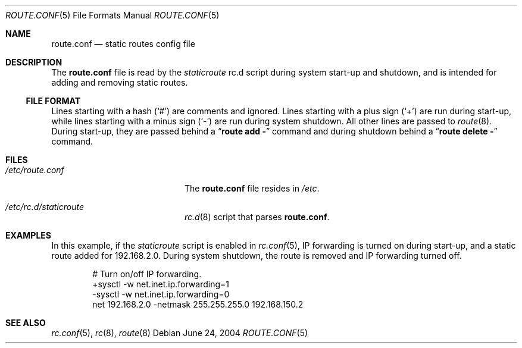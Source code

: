 .\"        $NetBSD: route.conf.5,v 1.3 2008/05/08 15:34:39 wiz Exp $
.\"
.\" Copyright (c) 2004 Thomas Klausner
.\" All rights reserved.
.\"
.\" Redistribution and use in source and binary forms, with or without
.\" modification, are permitted provided that the following conditions
.\" are met:
.\" 1. Redistributions of source code must retain the above copyright
.\"    notice, this list of conditions and the following disclaimer.
.\" 2. Redistributions in binary form must reproduce the above copyright
.\"    notice, this list of conditions and the following disclaimer in the
.\"    documentation and/or other materials provided with the distribution.
.\"
.\" THIS SOFTWARE IS PROVIDED BY THE AUTHOR ``AS IS'' AND ANY EXPRESS OR
.\" IMPLIED WARRANTIES, INCLUDING, BUT NOT LIMITED TO, THE IMPLIED WARRANTIES
.\" OF MERCHANTABILITY AND FITNESS FOR A PARTICULAR PURPOSE ARE DISCLAIMED.
.\" IN NO EVENT SHALL THE AUTHOR BE LIABLE FOR ANY DIRECT, INDIRECT,
.\" INCIDENTAL, SPECIAL, EXEMPLARY, OR CONSEQUENTIAL DAMAGES (INCLUDING, BUT
.\" NOT LIMITED TO, PROCUREMENT OF SUBSTITUTE GOODS OR SERVICES; LOSS OF USE,
.\" DATA, OR PROFITS; OR BUSINESS INTERRUPTION) HOWEVER CAUSED AND ON ANY
.\" THEORY OF LIABILITY, WHETHER IN CONTRACT, STRICT LIABILITY, OR TORT
.\" INCLUDING NEGLIGENCE OR OTHERWISE) ARISING IN ANY WAY OUT OF THE USE OF
.\" THIS SOFTWARE, EVEN IF ADVISED OF THE POSSIBILITY OF SUCH DAMAGE.
.\"
.Dd June 24, 2004
.Dt ROUTE.CONF 5
.Os
.Sh NAME
.Nm route.conf
.Nd static routes config file
.Sh DESCRIPTION
The
.Nm
file is read by the
.Pa staticroute
rc.d script during system start-up and shutdown,
and is intended for adding and removing static routes.
.Ss FILE FORMAT
Lines starting with a hash
.Pq Sq #
are comments and ignored.
Lines starting with a plus sign
.Pq Sq +
are run during start-up,
while lines starting with a minus sign
.Pq Sq \-
are run during system shutdown.
All other lines are passed to
.Xr route 8 .
During start-up, they are passed behind a
.Dq Ic route add \-
command and during shutdown behind a
.Dq Ic route delete \-
command.
.Sh FILES
.Bl -tag -width XXetcXrouteXconfXX
.It Pa /etc/route.conf
The
.Nm
file resides in
.Pa /etc .
.It Pa /etc/rc.d/staticroute
.Xr rc.d 8
script that parses
.Nm .
.El
.Sh EXAMPLES
In this example, if the
.Pa staticroute
script is enabled in
.Xr rc.conf 5 ,
IP forwarding is turned on during
start-up, and a static route added for 192.168.2.0.
During system shutdown, the route is removed
and IP forwarding turned off.
.Bd -literal -offset indent
# Turn on/off IP forwarding.
+sysctl -w net.inet.ip.forwarding=1
-sysctl -w net.inet.ip.forwarding=0
net 192.168.2.0 -netmask 255.255.255.0 192.168.150.2
.Ed
.Sh SEE ALSO
.Xr rc.conf 5 ,
.Xr rc 8 ,
.Xr route 8
